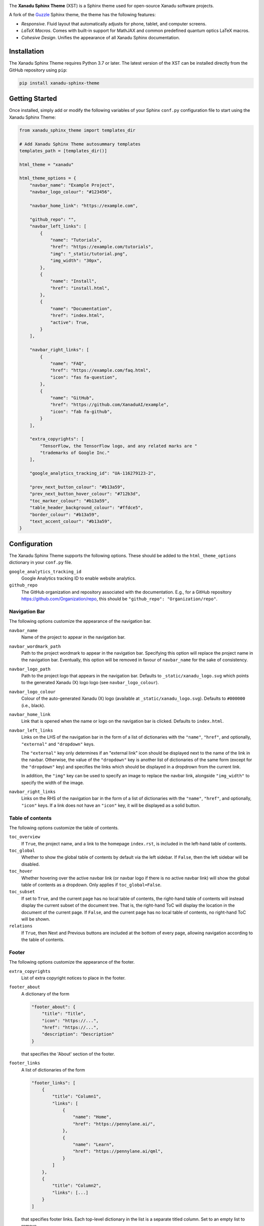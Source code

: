.. image:: https://raw.githubusercontent.com/XanaduAI/xanadu-sphinx-theme/master/doc/_static/xst_title.svg
    :alt: Xanadu Sphinx Theme
    :height: 65
    :width: 100%

.. header-start-inclusion-marker-do-not-remove

The **Xanadu Sphinx Theme** (XST) is a Sphinx theme used for open-source Xanadu
software projects.

A fork of the `Guzzle <https://github.com/guzzle/guzzle_sphinx_theme>`_
Sphinx theme, the theme has the following features:

* *Responsive*. Fluid layout that automatically adjusts for phone, tablet,
  and computer screens.

* *LaTeX Macros*. Comes with built-in support for MathJAX and common predefined
  quantum optics LaTeX macros.

* *Cohesive Design*. Unifies the appearance of all Xanadu Sphinx documentation.

.. header-end-inclusion-marker-do-not-remove


Installation
============

.. installation-start-inclusion-marker-do-not-remove

The Xanadu Sphinx Theme requires Python 3.7 or later. The latest version of the
XST can be installed directly from the GitHub repository using ``pip``:

.. code-block:: bash

    pip install xanadu-sphinx-theme


.. installation-end-inclusion-marker-do-not-remove


Getting Started
===============

.. getting-started-start-inclusion-marker-do-not-remove

Once installed, simply add or modify the following variables of your Sphinx
``conf.py`` configuration file to start using the Xanadu Sphinx Theme:

.. code-block:: python

    from xanadu_sphinx_theme import templates_dir

    # Add Xanadu Sphinx Theme autosummary templates
    templates_path = [templates_dir()]

    html_theme = "xanadu"

    html_theme_options = {
        "navbar_name": "Example Project",
        "navbar_logo_colour": "#123456",

        "navbar_home_link": "https://example.com",

        "github_repo": "",
        "navbar_left_links": [
            {
                "name": "Tutorials",
                "href": "https://example.com/tutorials",
                "img": "_static/tutorial.png",
                "img_width": "30px",
            },
            {
                "name": "Install",
                "href": "install.html",
            },
            {
                "name": "Documentation",
                "href": "index.html",
                "active": True,
            }
        ],

        "navbar_right_links": [
            {
                "name": "FAQ",
                "href": "https://example.com/faq.html",
                "icon": "fas fa-question",
            },
            {
                "name": "GitHub",
                "href": "https://github.com/XanaduAI/example",
                "icon": "fab fa-github",
            }
        ],

        "extra_copyrights": [
            "TensorFlow, the TensorFlow logo, and any related marks are "
            "trademarks of Google Inc."
        ],

        "google_analytics_tracking_id": "UA-116279123-2",

        "prev_next_button_colour": "#b13a59",
        "prev_next_button_hover_colour": "#712b3d",
        "toc_marker_colour": "#b13a59",
        "table_header_background_colour": "#ffdce5",
        "border_colour": "#b13a59",
        "text_accent_colour": "#b13a59",
    }

.. getting-started-end-inclusion-marker-do-not-remove

Configuration
=============

.. configuration-start-inclusion-marker-do-not-remove

The Xanadu Sphinx Theme supports the following options. These should be added to
the ``html_theme_options`` dictionary in your ``conf.py`` file.

``google_analytics_tracking_id``
    Google Analytics tracking ID to enable website analytics.

``github_repo``
    The GitHub organization and repository associated with the documentation. E.g.,
    for a GitHub repository https://github.com/Organization/repo, this should be
    ``"github_repo": "Organization/repo"``.

Navigation Bar
--------------

The following options customize the appearance of the navigation bar.

``navbar_name``
    Name of the project to appear in the navigation bar.

``navbar_wordmark_path``
    Path to the project wordmark to appear in the navigation bar. Specifying
    this option will replace the project name in the navigation bar. Eventually,
    this option will be removed in favour of ``navbar_name`` for the sake of
    consistency.

``navbar_logo_path``
    Path to the project logo that appears in the navigation bar. Defaults to
    ``_static/xanadu_logo.svg`` which points to the generated Xanadu (X) logo
    logo (see ``navbar_logo_colour``).

``navbar_logo_colour``
    Colour of the auto-generated Xanadu (X) logo (available at
    ``_static/xanadu_logo.svg``). Defaults to ``#000000`` (i.e., black).

``navbar_home_link``
    Link that is opened when the name or logo on the navigation bar is clicked.
    Defaults to ``index.html``.

``navbar_left_links``
    Links on the LHS of the navigation bar in the form of a list of dictionaries
    with the ``"name"``, ``"href"``, and optionally, ``"external"`` and
    ``"dropdown"`` keys.

    The ``"external"`` key only determines if an "external link" icon should be
    displayed next to the name of the link in the navbar. Otherwise, the value
    of the ``"dropdown"`` key is another list of dictionaries of the same form
    (except for the ``"dropdown"`` key) and specifies the links which should be
    displayed in a dropdrown from the current link.

    In addition, the ``"img"`` key can be used to specify an image to replace
    the navbar link, alongside ``"img_width"`` to specify the width of the image.

``navbar_right_links``
    Links on the RHS of the navigation bar in the form of a list of dictionaries
    with the ``"name"``, ``"href"``, and optionally, ``"icon"`` keys. If a link
    does not have an ``"icon"`` key, it will be displayed as a solid button.

Table of contents
-----------------

The following options customize the table of contents.

``toc_overview``
    If ``True``, the project name, and a link to the homepage ``index.rst``, is included
    in the left-hand table of contents.

``toc_global``
    Whether to show the global table of contents by default via the left sidebar.
    If ``False``, then the left sidebar will be disabled.

``toc_hover``
    Whether hovering over the active navbar link (or navbar logo if there is
    no active navbar link) will show the global table of contents as a dropdown.
    Only applies if ``toc_global=False``.

``toc_subset``
    If set to ``True``, and the current page has no local table of contents,
    the right-hand table of contents will instead display the current subset
    of the document tree. That is, the right-hand ToC will display the location
    in the document of the current page. If ``False``, and the current page
    has no local table of contents, no right-hand ToC will be shown.

``relations``
    If ``True``, then Next and Previous buttons are included at the bottom of
    every page, allowing navigation according to the table of contents.

Footer
------


The following options customize the appearance of the footer.

``extra_copyrights``
    List of extra copyright notices to place in the footer.

``footer_about``
    A dictionary of the form

    .. code-block:: python

        "footer_about": {
            "title": "Title",
            "icon": "https://...",
            "href": "https://...",
            "description": "Description"
        }

    that specifies the 'About' section of the footer.

``footer_links``
    A list of dictionaries of the form

    .. code-block:: python

        "footer_links": [
            {
                "title": "Column1",
                "links": [
                    {
                        "name": "Home",
                        "href": "https://pennylane.ai/",
                    },
                    {
                        "name": "Learn",
                        "href": "https://pennylane.ai/qml",
                    }
                ]
            },
            {
                "title": "Column2",
                "links": [...]
            }
        ]

    that specifies footer links. Each top-level dictionary in the list is a
    separate titled column. Set to an empty list to remove.

``footer_social_icons``
    A list of dictionaries of the form

    .. code-block:: python

        "footer_social_icons": [
            {
                "icon": "fab fa-twitter",
                "href": "https://twitter.com/xanaduai"
            },
            {
                "icon": "fab fa-github",
                "href": "https://github.com/XanaduAI"
            },
            ...
        ]

    specifying social media icons. ``icon`` should correspond to a FontAwesome5 icon.
    Set to an empty list to remove.

``footer_taglines``
    A list of dictionaries of the form

    .. code-block:: python

        "footer_social_icons": [
            {
                "text": "Some text",
                "href": "https://..."
            },
            {
                "icon": "Some more text",
                "href": "https://..."
            },
            ...
        ]

    specifying tagline hyperlinks that appear underneath the social media icons.
    Set to an empty list to remove.

``footer_policies``
    A list of dictionaries of the form

    .. code-block:: python

        "footer_policies": [
            {
                "text": "Some text",
                "href": "https://..."
            },
            {
                "icon": "Some more text",
                "href": "https://..."
            },
            ...
        ]

    specifying policy hyperlinks that appear at the bottom of the footer. Set to
    an empty list to remove.

Style Colours
-------------

The following options allow the colours of various theme elements to be altered.
These should be fully qualified CSS color specifiers such as ``#004B6B`` or
``#444``.

``border_colour``
    Border colour of accent rules and table headers.

``code_colour``
    Colour of code blocks and teletype text. Defaults to ``#8D1A38``.

``prev_next_button_colour`` and ``prev_next_button_hover_colour``
    Colours of the "Next" and "Previous" navigation buttons located at the
    bottom of most pages.

``social_icon_colour``
    Colour of the social icons.

``table_header_background_colour``
    Background colour of table headers.

``text_accent_colour``
    Accent colour for text such as download links.

``toc_marker_colour``
    Colour of the marker beside the current ToC entry.

``toc_mobile_heading_colour`` and ``toc_mobile_heading_background_colour``
    Text and background colours of the mobile ToC heading.

.. configuration-end-inclusion-marker-do-not-remove

Directives
==========

.. directives-start-inclusion-marker-do-not-remove

The Xanadu Sphinx Theme implements the custom Sphinx directives listed below.
For more information, consult the relevant Python module in the
`directives <xanadu_sphinx_theme/directives>`_ package.

Community Card
--------------

<No example is available yet.>

**Details**

.. code-block:: rest

    .. details::
        :title: Usage Details

        In general, the block takes :math:`D` parameters and **must** have the following signature:

        .. code-block:: python

            unitary(parameter1, parameter2, ... parameterD, wires)

        For a block with multiple parameters, ``n_params_block`` is equal to the number of parameters in ``block``.
        For a block with a single parameter, ``n_params_block`` is equal to the length of the parameter array.

.. image:: https://raw.githubusercontent.com/XanaduAI/xanadu-sphinx-theme/master/doc/_static/directives/details.png
    :alt: Details
    :height: 253

Gallery Item
------------

.. code-block:: rest

    .. gallery-item::
        :description: :doc:`AmplitudeEmbedding <../code/api/pennylane.AmplitudeEmbedding>`
        :figure: _static/templates/embeddings/amplitude.png

.. image:: https://raw.githubusercontent.com/XanaduAI/xanadu-sphinx-theme/master/doc/_static/directives/gallery_item.png
    :alt: Gallery Item
    :height: 232

Index Card
----------

.. code-block:: rest

    .. index-card::
        :name: Using PennyLane
        :link: introduction/pennylane.html
        :description: A guided tour of the core features of PennyLane

.. image:: https://raw.githubusercontent.com/XanaduAI/xanadu-sphinx-theme/master/doc/_static/directives/index_card.png
    :alt: Index Card
    :height: 159

Related Demo
------------

<No example is available yet.>

Title Card
----------

.. code-block:: rest

    .. title-card::
        :name: 'lightning.qubit'
        :description: A fast state-vector qubit simulator written in C++
        :link: devices.html

.. image:: https://raw.githubusercontent.com/XanaduAI/xanadu-sphinx-theme/master/doc/_static/directives/title_card.png
    :alt: Title Card
    :height: 161

YouTube Video
-------------

<No example is available yet.>


.. directives-end-inclusion-marker-do-not-remove

Support
=======

.. support-start-inclusion-marker-do-not-remove

- **Source Code:** https://github.com/XanaduAI/xanadu-sphinx-theme
- **Issue Tracker:** https://github.com/XanaduAI/xanadu-sphinx-theme/issues

If you are having issues, please let us know by posting the issue on our Github
issue tracker.

.. support-end-inclusion-marker-do-not-remove

License
=======

.. license-start-inclusion-marker-do-not-remove

The Xanadu Sphinx Theme is **free** and **open source**, released under the
`Apache License, Version 2.0 <https://www.apache.org/licenses/LICENSE-2.0>`_.

.. license-end-inclusion-marker-do-not-remove
